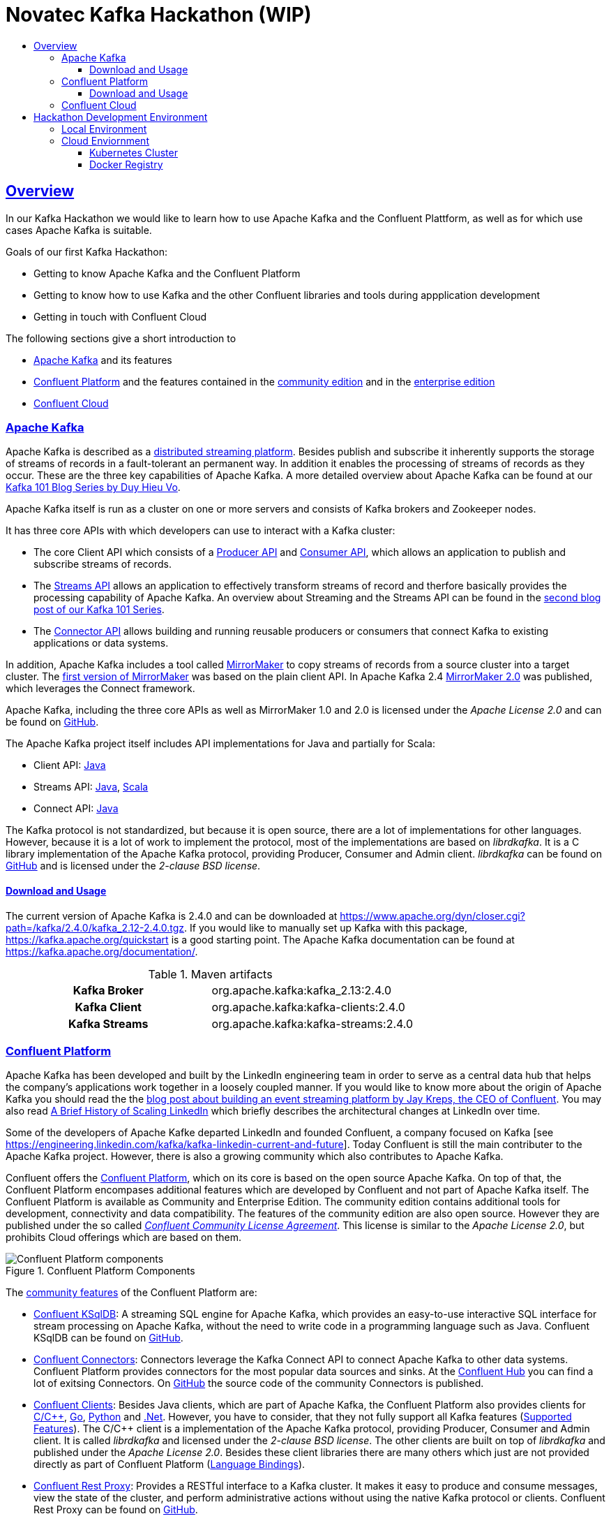 :toc:
:toc-title:
:toclevels: 4

:sectanchors:
:sectlinks:

= Novatec Kafka Hackathon (WIP)

== Overview

In our Kafka Hackathon we would like to learn how to use Apache Kafka and the Confluent Plattform, as well as for which use cases Apache Kafka is suitable.

Goals of our first Kafka Hackathon:

- Getting to know Apache Kafka and the Confluent Platform
- Getting to know how to use Kafka and the other Confluent libraries and tools during appplication development
- Getting in touch with Confluent Cloud

The following sections give a short introduction to

- <<Apache Kafka>> and its features
- <<Confluent Platform>> and the features contained in the <<cp-community, community edition>> and in the <<cp-enterprise, enterprise edition>>
- <<Confluent Cloud>>

=== Apache Kafka

Apache Kafka is described as a https://kafka.apache.org/documentation/#introduction[distributed streaming platform].
Besides publish and subscribe it inherently supports the storage of streams of records in a fault-tolerant an permanent way.
In addition it enables the processing of streams of records as they occur. These are the three key capabilities of Apache Kafka.
A more detailed overview about Apache Kafka can be found at our https://www.novatec-gmbh.de/en/blog/kafka-101-series-part-1-introduction-to-kafka/[Kafka 101 Blog Series by Duy Hieu Vo].

Apache Kafka itself is run as a cluster on one or more servers and consists of Kafka brokers and Zookeeper nodes.

It has three core APIs with which developers can use to interact with a Kafka cluster:

- The core Client API which consists of a https://kafka.apache.org/documentation.html#producerapi[Producer API] and https://kafka.apache.org/documentation.html#consumerapi[Consumer API], which allows an application to publish and subscribe streams of records.
- The https://kafka.apache.org/documentation/streams[Streams API] allows an application to effectively transform streams of record and therfore basically provides the processing capability of Apache Kafka. An overview about Streaming and the Streams API can be found in the https://www.novatec-gmbh.de/en/blog/kafka-101-series-part-2-stream-processing-and-kafka-streams-api/[second blog post of our Kafka 101 Series].
- The https://kafka.apache.org/documentation.html#connect[Connector API] allows building and running reusable producers or consumers that connect Kafka to existing applications or data systems.

In addition, Apache Kafka includes a tool called https://kafka.apache.org/documentation/#basic_ops_mirror_maker[MirrorMaker] to copy streams of records from a source cluster into a target cluster. 
The https://github.com/apache/kafka/blob/trunk/core/src/main/scala/kafka/tools/MirrorMaker.scala[first version of MirrorMaker] was based on the plain client API. In Apache Kafka 2.4 https://github.com/apache/kafka/tree/trunk/connect/mirror[MirrorMaker 2.0] was published, which leverages the Connect framework.

Apache Kafka, including the three core APIs as well as MirrorMaker 1.0 and 2.0 is licensed under the _Apache License 2.0_ and can be found on https://github.com/apache/kafka[GitHub].

The Apache Kafka project itself includes API implementations for Java and partially for Scala:

- Client API: https://mvnrepository.com/artifact/org.apache.kafka/kafka-clients[Java]
- Streams API: https://mvnrepository.com/artifact/org.apache.kafka/kafka-streams[Java], https://mvnrepository.com/artifact/org.apache.kafka/kafka-streams-scala[Scala]
- Connect API: https://mvnrepository.com/artifact/org.apache.kafka/connect-api[Java]

The Kafka protocol is not standardized, but because it is open source, there are a lot of implementations for other languages.
However, because it is a lot of work to implement the protocol, most of the implementations are based on _librdkafka_. 
It is a C library implementation of the Apache Kafka protocol, providing Producer, Consumer and Admin client. _librdkafka_ can be found on https://github.com/edenhill/librdkafka[GitHub] and is licensed under the _2-clause BSD license_.

==== Download and Usage

The current version of Apache Kafka is 2.4.0 and can be downloaded at https://www.apache.org/dyn/closer.cgi?path=/kafka/2.4.0/kafka_2.12-2.4.0.tgz.
If you would like to manually set up Kafka with this package, https://kafka.apache.org/quickstart is a good starting point.
The Apache Kafka documentation can be found at https://kafka.apache.org/documentation/.

[#apache-clients]
[cols="h,1"]
.Maven artifacts
|===
| Kafka Broker | org.apache.kafka:kafka_2.13:2.4.0
| Kafka Client | org.apache.kafka:kafka-clients:2.4.0
| Kafka Streams | org.apache.kafka:kafka-streams:2.4.0
|===

=== Confluent Platform

Apache Kafka has been developed and built by the LinkedIn engineering team in order to serve as a central data hub that helps the company’s applications work together in a loosely coupled manner.
If you would like to know more about the origin of Apache Kafka you should read the the https://www.confluent.io/blog/event-streaming-platform-1/[blog post about building an event streaming platform by Jay Kreps, the CEO of Confluent]. You may also read https://engineering.linkedin.com/architecture/brief-history-scaling-linkedin[A Brief History of Scaling LinkedIn] which briefly describes the architectural changes at LinkedIn over time. 

Some of the developers of Apache Kafke departed LinkedIn and founded Confluent, a company focused on Kafka [see https://engineering.linkedin.com/kafka/kafka-linkedin-current-and-future]. Today Confluent is still the main contributer to the Apache Kafka project. However, there is also a growing community which also contributes to Apache Kafka.

Confluent offers the https://docs.confluent.io/5.3.2/platform.html[Confluent Platform], which on its core is based on the open source Apache Kafka. On top of that, the Confluent Platform encompases additional features which are developed by Confluent and not part of Apache Kafka itself.
The Confluent Platform is available as Community and Enterprise Edition. The community edition contains additional tools for development, connectivity and data compatibility. The features of the community edition are also open source. However they are published under the so called _https://www.confluent.io/confluent-community-license-faq/[Confluent Community License Agreement]_. This license is similar to the _Apache License 2.0_, but prohibits Cloud offerings which are based on them. 

.Confluent Platform Components
image::https://docs.confluent.io/5.3.2/_images/confluentPlatform.png[Confluent Platform components]

[#cp-community]
The https://docs.confluent.io/5.3.2/platform.html#community-features[community features] of the Confluent Platform are:

- https://ksqldb.io/[Confluent KSqlDB]: A streaming SQL engine for Apache Kafka, which provides an easy-to-use interactive SQL interface for stream processing on Apache Kafka, without the need to write code in a programming language such as Java. Confluent KSqlDB can be found on https://github.com/confluentinc/ksql[GitHub].
- https://docs.confluent.io/5.3.2/connect/managing/index.html#connect-managing[Confluent Connectors]: Connectors leverage the Kafka Connect API to connect Apache Kafka to other data systems. Confluent Platform provides connectors for the most popular data sources and sinks. At the https://www.confluent.io/hub/[Confluent Hub] you can find a lot of exitsing Connectors. On https://github.com/confluentinc?utf8=%E2%9C%93&q=connect&type=&language=[GitHub] the source code of the community Connectors is published.
- https://docs.confluent.io/5.3.2/clients/index.html#kafka-clients[Confluent Clients]: Besides Java clients, which are part of Apache Kafka, the Confluent Platform also provides clients for https://github.com/edenhill/librdkafka[C/C+\+], https://github.com/confluentinc/confluent-kafka-go/[Go], https://github.com/confluentinc/confluent-kafka-python[Python] and https://github.com/confluentinc/confluent-kafka-dotnet[.Net]. However, you have to consider, that they not fully support all Kafka features (https://docs.confluent.io/5.3.2/clients/index.html#feature-support[Supported Features]).
The C/C++ client is a implementation of the Apache Kafka protocol, providing Producer, Consumer and Admin client. It is called _librdkafka_ and licensed under the _2-clause BSD license_. The other clients are built on top of _librdkafka_ and published under the _Apache License 2.0_. Besides these client libraries there are many others which just are not provided directly as part of Confluent Platform (https://github.com/edenhill/librdkafka#language-bindings[Language Bindings]).
- https://docs.confluent.io/5.3.2/kafka-rest/index.html#kafkarest-intro[Confluent Rest Proxy]: Provides a RESTful interface to a Kafka cluster. It makes it easy to produce and consume messages, view the state of the cluster, and perform administrative actions without using the native Kafka protocol or clients. Confluent Rest Proxy can be found on https://github.com/confluentinc/kafka-rest[GitHub].
- https://docs.confluent.io/5.3.2/schema-registry/index.html#schemaregistry-intro[Confluent Schema Registry]: Enables evolution of schemas by centralizing the management of schemas written for the Avro serialization system. It provides a RESTful interface for storing and retrieving Avro schemas. It stores a versioned history of all schemas, provides multiple compatibility settings and allows evolution of schemas according to the configured compatibility setting. Schema Registry can be found on https://github.com/confluentinc/schema-registry[GitHub]. 

[#cp-enterprise]
The enterprise edition of the Confluent Plattform additionaly encompases https://docs.confluent.io/5.3.2/platform.html#commercial-features[commercial features] for operations, management and monitoring:

- Support 24x7x365
- https://docs.confluent.io/5.3.2/control-center/index.html#control-center[Confluent Control Center]: Web-based tool for managing and monitoring Apache Kafka.
- https://docs.confluent.io/5.3.2/connect/kafka-connect-replicator/index.html#connect-replicator[Confluent Replication]: Replicates topics between Apache Kafka cluster. This is the enterprise variant of the MirrorMaker, which is open source. 
- https://docs.confluent.io/5.3.2/installation/operator/index.html#operator-about-intro[Confluent Operator]: Kubernetes operater that deploys and manages Confluent Platform as a stateful container application on Kubernetes. 
- https://docs.confluent.io/5.3.2/kafka/rebalancer/rebalancer.html#rebalancer[Confluent Auto Data Balancer]: Balances data so that the number of leaders and disk usage are even across brokers and racks.
- https://docs.confluent.io/current/control-center/installation/licenses.html#enterprise-connectors-lm[Confluent Connectors]: Besides the community Connectors, there are also enterprise connectors which require a enterprise license.
- https://docs.confluent.io/5.3.2/kafka-mqtt/index.html#mqtt-proxy[Confluent MQTT Proxy]: Scalable interface that allows MQTT clients to produce messages to Apache Kafka
- https://docs.confluent.io/5.3.2/clients/kafka-jms-client/index.html#client-jms[Confluent JMS Client]: Allows Apache Kafka to be used as a JMS message broker.
- https://docs.confluent.io/5.3.2/confluent-security-plugins/index.html#confluentsecurityplugins-introduction[Confluent Security Plugins]: Enable pass through client credentials from REST Proxy and Schema Registry to Kafka broker.
- https://docs.confluent.io/5.3.2/security/ldap-authorizer/introduction.html[Confluent LDAP Authorizer]: Map AD and LDAP groups to Kafka ACLs.
- https://docs.confluent.io/5.3.2/security/rbac/index.html[Role-Based Access Control]: Provides secure authorization of access to resources by users and groups

The enterprise edition requires a license. The availables types are described at https://docs.confluent.io/5.3.2/control-center/installation/licenses.html.

==== Download and Usage

The current version of the Confluent Platform is 5.3.2. How to manually download and install the platform is decsribed at https://docs.confluent.io/5.3.2/installation/installing_cp/zip-tar.html.

[cols="h,1"]
.Download
|===
| Community Edition | https://packages.confluent.io/archive/5.3/confluent-community-5.3.2-2.12.tar.gz
| Enterprise Edition | https://packages.confluent.io/archive/5.3/confluent-5.3.2-2.12.tar.gz
|===

Confluent Platform 5.3.2 basically includes Apache Kafka 2.3.1. However, Confluent uses a different version scheme and release cycle than Apache.
Therefore, the included Broker has the version 5.3.2 which basically is Apache Kafka 2.3.1, but may include additional bug fixes. More information about the included versions are given at the https://docs.confluent.io/5.3.2/release-notes/index.html[Confluent Platform Release Notes].

Confluence provides a detailed documentation about the platform at https://docs.confluent.io/current/.

[#cp-clients]
[cols="h,1"]
.Maven artifacts for the Community Edition
|===
| Kafka Broker | org.apache.kafka:kafka_2.12:5.3.2-ccs
| Kafka Client | org.apache.kafka:kafka-clients:5.3.2-ccs
| Kafka Streams | org.apache.kafka:kafka-streams:5.3.2-ccs
| Kafka Avro Serializer | io.confluent:kafka-avro-serializer:5.3.2
| Kafka Streams Serde | io.confluent:kafka-streams-avro-serde:5.3.2
|===

[cols="h,1"]
.Maven artifacts for the Enterprise Edition
|===
| Kafka Broker | org.apache.kafka:kafka_2.12:5.3.2-ce
| Kafka Client | org.apache.kafka:kafka-clients:5.3.2-ce
| Kafka Streams | org.apache.kafka:kafka-streams:5.3.2-ce
| Kafka Avro Serializer | io.confluent:kafka-avro-serializer:5.3.2
| Kafka Streams Serde | io.confluent:kafka-streams-avro-serde:5.3.2
|===

Hint: To use Confluent Maven artifacts you have to use the Confluent Maven repository http://packages.confluent.io/maven/.

=== Confluent Cloud

Confluent Cloud is a fully managed cloud service based on Apache Kafka provided by Confluent. The Web UI is available at https://confluent.cloud/. At this page you can also create a new Account. Besides the Web UI, https://docs.confluent.io/current/cloud/using/cloud-basics.html#install-the-ccloud-cli[Clonfluent Cloud CLI] can be used to create and manage Kafka topics.

Confluent Cloud, in contrast to other cloud offerings like AWS Kinesis or Azure Event Hubs, is based on Apache Kafka and therfore supports all API features since Kafka 0.10.0.0 (see the https://docs.confluent.io/current/cloud/faq.html#what-client-and-protocol-versions-are-supported[FAQ]).
In addition, Confluent Cloud is really a fully managed service, and does not require any administrative actions to operate the cluster like AWS MSK does. 

Confluent Cloud is based on Apache Kafka, however it is not 100% identical to Apache Kafka or the Confluent Platform. The Confluent Cloud may for example miss features which are already available in the downloadable version. Which features are supported is described in the https://docs.confluent.io/current/cloud/release-notes.html[Confluent Cloud Release Notes]. The Confluent Cloud releases have also there own version schema. During writing, the latest version was _December 20, 2019_.
However, Confluent says that everything is based on open source components and that it is possible to recreate everything outside of Confluent Cloud (see https://docs.confluent.io/current/cloud/index.html#features[basic features]). For detailed information about supported features, see https://docs.confluent.io/current/cloud/limits.html[Confluent Cloud Supported Features and Limits].

Confluent Cloud supports the creation of Kafka clusters on GCP, AWS and Azure clouds (see https://www.confluent.io/confluent-cloud/compare/).

The Kafka cluster created in the standard Confluent Cloud are basically virtual clusters, which are physically shared with other tenants.
For mission-critical apps, Confluent has also an enterprise offering at which a deticated Confluent Cloud environment with deticated Kafka clusters is provided. It is not possible to create an deticated Kafka Cluster via Confluent Cloud. To do this you have to get in contact with Confluent.

To get in touch with Confluent Cloud, the https://docs.confluent.io/current/quickstart/cloud-quickstart/index.html[Confluent Cloud Quick Start] is a good starting point.
In the GitHub repository https://github.com/confluentinc/examples/blob/5.3.2-post/clients/cloud/README.md[confluentinc/examples] many example implementations in multiple programming languages are provided.
In principle, the default <<apache-clients, Apache>> or <<cp-clients, Confluent client>> libraries can be used to connect to the Confluent Cloud.  
The required configuration is described in detail at the https://docs.confluent.io/current/cloud/using/config-client.html[Confluent Cloud client documentation].

== Hackathon Development Environment

For the Hackathon, two different environemts are provided:

- Local environment with Confluent Platform Community Edition running in Docker
- Cloud environment with Confluent Cloud

=== Local Environment

Local environment with Confluent Platform Community Edition is located at link:environment/cp-community[].
Detailed information about the environment can be found at link:environment/cp-community/README.adoc[].

=== Cloud Enviornment

What do we need?

- Kubernetes config file to connect to Kubernetes cluster
- Counfluent Cloud credentials (API Key)
- Account on Docker Hub to use it as Docker registry for Kubernetes (https://hub.docker.com)
- Account on GitHub to publish your code at https://github.com/NovatecConsulting/technologyconsulting-kafka-hackathon/tree/master/projects

==== Kubernetes Cluster

Tools:
 
 - kubectl - Cli for Kubernetes (https://kubernetes.io/de/docs/tasks/tools/install-kubectl/)
 - kubectx - Context switch between clusters (https://github.com/ahmetb/kubectx)

==== Docker Registry